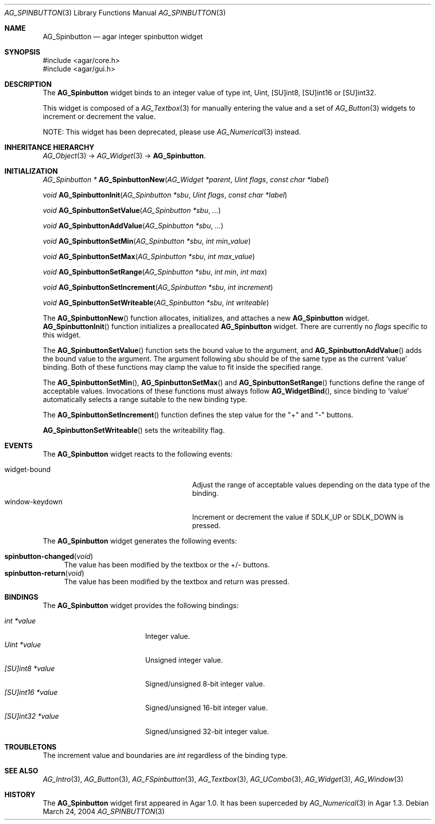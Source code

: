 .\" Copyright (c) 2004-2007 Hypertriton, Inc. <http://hypertriton.com/>
.\" All rights reserved.
.\"
.\" Redistribution and use in source and binary forms, with or without
.\" modification, are permitted provided that the following conditions
.\" are met:
.\" 1. Redistributions of source code must retain the above copyright
.\"    notice, this list of conditions and the following disclaimer.
.\" 2. Redistributions in binary form must reproduce the above copyright
.\"    notice, this list of conditions and the following disclaimer in the
.\"    documentation and/or other materials provided with the distribution.
.\" 
.\" THIS SOFTWARE IS PROVIDED BY THE AUTHOR ``AS IS'' AND ANY EXPRESS OR
.\" IMPLIED WARRANTIES, INCLUDING, BUT NOT LIMITED TO, THE IMPLIED
.\" WARRANTIES OF MERCHANTABILITY AND FITNESS FOR A PARTICULAR PURPOSE
.\" ARE DISCLAIMED. IN NO EVENT SHALL THE AUTHOR BE LIABLE FOR ANY DIRECT,
.\" INDIRECT, INCIDENTAL, SPECIAL, EXEMPLARY, OR CONSEQUENTIAL DAMAGES
.\" (INCLUDING BUT NOT LIMITED TO, PROCUREMENT OF SUBSTITUTE GOODS OR
.\" SERVICES; LOSS OF USE, DATA, OR PROFITS; OR BUSINESS INTERRUPTION)
.\" HOWEVER CAUSED AND ON ANY THEORY OF LIABILITY, WHETHER IN CONTRACT,
.\" STRICT LIABILITY, OR TORT (INCLUDING NEGLIGENCE OR OTHERWISE) ARISING
.\" IN ANY WAY OUT OF THE USE OF THIS SOFTWARE EVEN IF ADVISED OF THE
.\" POSSIBILITY OF SUCH DAMAGE.
.\"
.Dd March 24, 2004
.Dt AG_SPINBUTTON 3
.Os
.ds vT Agar API Reference
.ds oS Agar 1.0
.Sh NAME
.Nm AG_Spinbutton
.Nd agar integer spinbutton widget
.Sh SYNOPSIS
.Bd -literal
#include <agar/core.h>
#include <agar/gui.h>
.Ed
.Sh DESCRIPTION
The
.Nm
widget binds to an integer value of type
.Dv int ,
.Dv Uint ,
.Dv [SU]int8 ,
.Dv [SU]int16
or
.Dv [SU]int32 .
.Pp
This widget is composed of a
.Xr AG_Textbox 3
for manually entering the value and a set of
.Xr AG_Button 3
widgets to increment or decrement the value.
.Pp
NOTE: This widget has been deprecated, please use
.Xr AG_Numerical 3
instead.
.Sh INHERITANCE HIERARCHY
.Xr AG_Object 3 ->
.Xr AG_Widget 3 ->
.Nm .
.Sh INITIALIZATION
.nr nS 1
.Ft "AG_Spinbutton *"
.Fn AG_SpinbuttonNew "AG_Widget *parent" "Uint flags" "const char *label"
.Pp
.Ft void
.Fn AG_SpinbuttonInit "AG_Spinbutton *sbu" "Uint flags" "const char *label"
.Pp
.Ft void
.Fn AG_SpinbuttonSetValue "AG_Spinbutton *sbu" "..."
.Pp
.Ft void
.Fn AG_SpinbuttonAddValue "AG_Spinbutton *sbu" "..."
.Pp
.Ft void
.Fn AG_SpinbuttonSetMin "AG_Spinbutton *sbu" "int min_value"
.Pp
.Ft void
.Fn AG_SpinbuttonSetMax "AG_Spinbutton *sbu" "int max_value"
.Pp
.Ft void
.Fn AG_SpinbuttonSetRange "AG_Spinbutton *sbu" "int min" "int max"
.Pp
.Ft void
.Fn AG_SpinbuttonSetIncrement "AG_Spinbutton *sbu" "int increment"
.Pp
.Ft void
.Fn AG_SpinbuttonSetWriteable "AG_Spinbutton *sbu" "int writeable"
.Pp
.nr nS 0
The
.Fn AG_SpinbuttonNew
function allocates, initializes, and attaches a new
.Nm
widget.
.Fn AG_SpinbuttonInit
function initializes a preallocated
.Nm
widget.
There are currently no
.Fa flags
specific to this widget.
.Pp
The
.Fn AG_SpinbuttonSetValue
function sets the bound value to the argument, and
.Fn AG_SpinbuttonAddValue
adds the bound value to the argument.
The argument following
.Fa sbu
should be of the same type as the current
.Sq value
binding.
Both of these functions may clamp the value to fit inside the specified range.
.Pp
The
.Fn AG_SpinbuttonSetMin ,
.Fn AG_SpinbuttonSetMax
and
.Fn AG_SpinbuttonSetRange
functions define the range of acceptable values.
Invocations of these functions must always follow
.Fn AG_WidgetBind ,
since binding to
.Sq value
automatically selects a range suitable to the new binding type.
.Pp
The
.Fn AG_SpinbuttonSetIncrement
function defines the step value for the "+" and "-" buttons.
.Pp
.Fn AG_SpinbuttonSetWriteable
sets the writeability flag.
.Sh EVENTS
The
.Nm
widget reacts to the following events:
.Pp
.Bl -tag -compact -width 25n
.It widget-bound
Adjust the range of acceptable values depending on the data type of the binding.
.It window-keydown
Increment or decrement the value if
.Dv SDLK_UP
or
.Dv SDLK_DOWN
is pressed.
.El
.Pp
The
.Nm
widget generates the following events:
.Pp
.Bl -tag -compact -width 2n
.It Fn spinbutton-changed "void"
The value has been modified by the textbox or the +/- buttons.
.It Fn spinbutton-return "void"
The value has been modified by the textbox and return was pressed.
.El
.Sh BINDINGS
The
.Nm
widget provides the following bindings:
.Pp
.Bl -tag -compact -width "[SU]int32 *value "
.It Va int *value
Integer value.
.It Va Uint *value
Unsigned integer value.
.It Va [SU]int8 *value
Signed/unsigned 8-bit integer value.
.It Va [SU]int16 *value
Signed/unsigned 16-bit integer value.
.It Va [SU]int32 *value
Signed/unsigned 32-bit integer value.
.El
.Sh TROUBLETONS
The increment value and boundaries are
.Ft int
regardless of the binding type.
.Sh SEE ALSO
.Xr AG_Intro 3 ,
.Xr AG_Button 3 ,
.Xr AG_FSpinbutton 3 ,
.Xr AG_Textbox 3 ,
.Xr AG_UCombo 3 ,
.Xr AG_Widget 3 ,
.Xr AG_Window 3
.Sh HISTORY
The
.Nm
widget first appeared in Agar 1.0.
It has been superceded by
.Xr AG_Numerical 3
in Agar 1.3.
